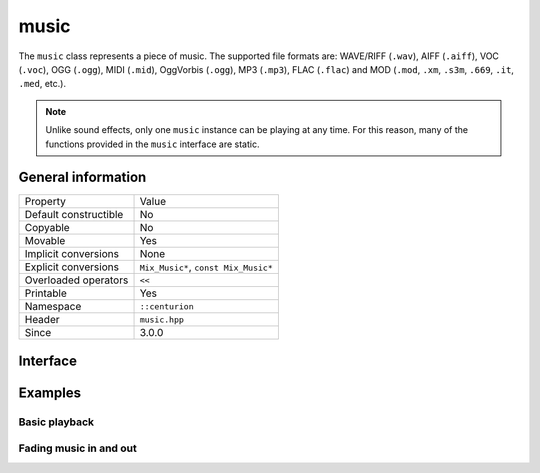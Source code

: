 music
=====

The ``music`` class represents a piece of music. The supported file formats are: WAVE/RIFF (``.wav``), 
AIFF (``.aiff``), VOC (``.voc``), OGG (``.ogg``), MIDI (``.mid``), OggVorbis (``.ogg``), MP3 (``.mp3``),
FLAC (``.flac``) and MOD (``.mod``, ``.xm``, ``.s3m``, ``.669``, ``.it``, ``.med``, etc.).

.. note::

  Unlike sound effects, only one ``music`` instance can be playing at any time. For this reason, many of the 
  functions provided in the ``music`` interface are static.

General information
-------------------

======================  =========================================
  Property               Value
----------------------  -----------------------------------------
Default constructible    No
Copyable                 No
Movable                  Yes
Implicit conversions     None
Explicit conversions     ``Mix_Music*``, ``const Mix_Music*``
Overloaded operators     ``<<``
Printable                Yes
Namespace                ``::centurion``
Header                   ``music.hpp``
Since                    3.0.0
======================  =========================================

Interface
---------

.. doxygenclass:: centurion::music
  :members:
  :undoc-members:
  :outline:
  :no-link:

Examples
--------

Basic playback
~~~~~~~~~~~~~~

.. code-block:: C++
  :name: basic-playback
  :caption: Demonstrates basic music playback.
  :linenos:

  #include <centurion_as_ctn.hpp>
  #include <music.hpp>

  void demo()
  {
    ctn::music music{"never_gonna_give_you_up.mp3"};
    using ms = ctn::milliseconds<int>;

    // play music one time
    music.play();

    // pause the playing music
    ctn::music::pause();

    // indicates whether or not the music is paused
    if (ctn::music::is_paused()) {
      // ...
    }

    // resume playback of music
    ctn::music::resume();
    ctn::music::pause();

    // play music two times
    music.play(2);
    ctn::music::pause();

    // loop music forever
    music.play(ctn::music::loopForever);

    // indicates whether or not any music is playing
    if (ctn::music::is_playing()) {
      // ...
    }

    ctn::music::pause();
  }

Fading music in and out
~~~~~~~~~~~~~~~~~~~~~~~

.. code-block:: C++
  :name: fading-music
  :caption: Demonstrates how to fade music in and out.
  :linenos:

  #include <centurion_as_ctn.hpp>
  #include <music.hpp>

  void demo()
  {
    ctn::music music{"never_gonna_give_you_up.mp3"};

    using ms = ctn::milliseconds<int>;
    using secs = ctn::seconds<int>;

    // fade in music
    music.fade_in(ms{576});

    // unlike pause, this halts any playing OR fading music
    ctn::music::halt();

    // fade in music during first playback, then loop normally
    music.fade_in(ms{576}, 2);

    // checks whether or not any music is currently fading
    if (ctn::music::is_fading()) {
      // ...
    }

    ctn::music::halt();

    // fade out music
    music.fade_out(secs{5});
  }